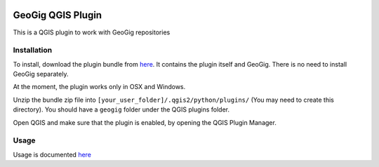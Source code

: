 .. image:: https://travis-ci.org/boundlessgeo/qgis-geogig-plugin.svg?branch=master
    :target: https://travis-ci.org/boundlessgeo/qgis-geogig-plugin

GeoGig QGIS Plugin
==============================

This is a QGIS plugin to work with GeoGig repositories

Installation
*************

To install, download the plugin bundle from `here <https://github.com/boundlessgeo/qgis-geogig-plugin/releases/download/v0.1.0/geogig_only_plugin_full_bundle-v0.1.0.zip>`_. It contains the plugin itself and GeoGig. There is no need to install GeoGig separately.

At the moment, the plugin works only in OSX and Windows.

Unzip the bundle zip file into ``[your_user_folder]/.qgis2/python/plugins/`` (You may need to create this directory). You should have a ``geogig`` folder under the QGIS plugins folder.

Open QGIS and make sure that the plugin is enabled, by opening the QGIS Plugin Manager.

Usage
********

Usage is documented `here <./doc/usage.rst>`_



